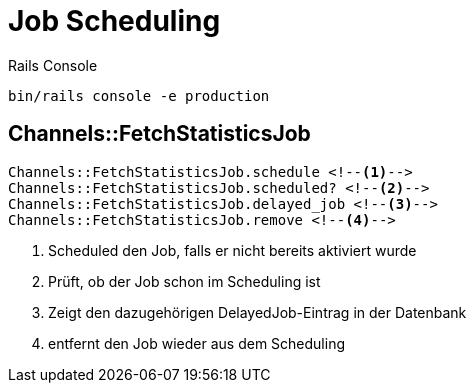 = Job Scheduling
:imagesdir: ../images
:experimental: true


.Rails Console
----
bin/rails console -e production
----

== Channels::FetchStatisticsJob

----
Channels::FetchStatisticsJob.schedule <!--1-->
Channels::FetchStatisticsJob.scheduled? <!--2-->
Channels::FetchStatisticsJob.delayed_job <!--3-->
Channels::FetchStatisticsJob.remove <!--4-->
----
<1> Scheduled den Job, falls er nicht bereits aktiviert wurde
<2> Prüft, ob der Job schon im Scheduling ist
<3> Zeigt den dazugehörigen DelayedJob-Eintrag in der Datenbank
<4> entfernt den Job wieder aus dem Scheduling
